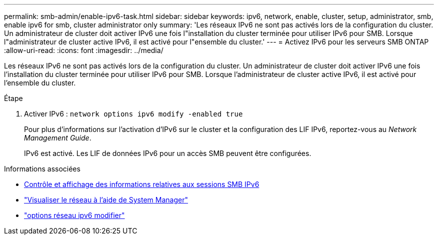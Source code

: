 ---
permalink: smb-admin/enable-ipv6-task.html 
sidebar: sidebar 
keywords: ipv6, network, enable, cluster, setup, administrator, smb, enable ipv6 for smb, cluster administrator only 
summary: 'Les réseaux IPv6 ne sont pas activés lors de la configuration du cluster. Un administrateur de cluster doit activer IPv6 une fois l"installation du cluster terminée pour utiliser IPv6 pour SMB. Lorsque l"administrateur de cluster active IPv6, il est activé pour l"ensemble du cluster.' 
---
= Activez IPv6 pour les serveurs SMB ONTAP
:allow-uri-read: 
:icons: font
:imagesdir: ../media/


[role="lead"]
Les réseaux IPv6 ne sont pas activés lors de la configuration du cluster. Un administrateur de cluster doit activer IPv6 une fois l'installation du cluster terminée pour utiliser IPv6 pour SMB. Lorsque l'administrateur de cluster active IPv6, il est activé pour l'ensemble du cluster.

.Étape
. Activer IPv6 : `network options ipv6 modify -enabled true`
+
Pour plus d'informations sur l'activation d'IPv6 sur le cluster et la configuration des LIF IPv6, reportez-vous au _Network Management Guide_.

+
IPv6 est activé. Les LIF de données IPv6 pour un accès SMB peuvent être configurées.



.Informations associées
* xref:monitor-display-ipv6-sessions-task.adoc[Contrôle et affichage des informations relatives aux sessions SMB IPv6]
* link:../networking/networking_reference.html["Visualiser le réseau à l'aide de System Manager"]
* link:https://docs.netapp.com/us-en/ontap-cli/network-options-ipv6-modify.html["options réseau ipv6 modifier"^]

